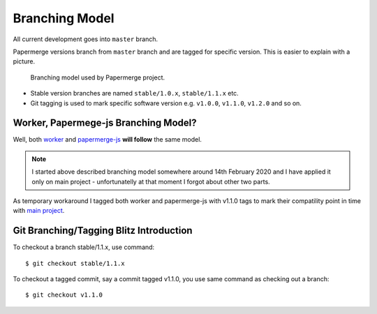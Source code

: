 Branching Model
****************

All current development goes into ``master`` branch.

Papermerge versions branch from ``master`` branch and are tagged for specific
version. This is easier to explain with a picture.


.. figure:: ../img/branching_model.png

   Branching model used by Papermerge project.

* Stable version branches are named ``stable/1.0.x``, ``stable/1.1.x`` etc.
* Git tagging is used to mark specific software version e.g. ``v1.0.0``, ``v1.1.0``, ``v1.2.0`` and so on.


Worker, Papermege-js Branching Model?
~~~~~~~~~~~~~~~~~~~~~~~~~~~~~~~~~~~~~~~

Well, both `worker <https://github.com/ciur/papermerge-worker>`_ and `papermerge-js <https://github.com/ciur/papermerge-js>`_ **will follow** the same model. 

.. note::

    I started above described branching model somewhere around 14th February 2020 and I have applied it only on main project - unfortunatelly at that moment I forgot about other two parts.

As temporary workaround I tagged both worker and papermerge-js with v1.1.0 tags to mark their compatility point in time with `main project <https://github.com/ciur/papermerge-js>`_.


Git Branching/Tagging Blitz Introduction
~~~~~~~~~~~~~~~~~~~~~~~~~~~~~~~~~~~~~~~~~~

To checkout a branch stable/1.1.x, use command::

    $ git checkout stable/1.1.x

To checkout a tagged commit, say a commit tagged v1.1.0, you use same command as checking out a branch::

    $ git checkout v1.1.0
